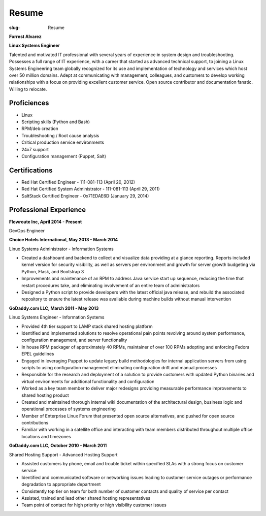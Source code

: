 Resume
########

:slug: Resume

.. class:: center

**Forrest Alvarez**

**Linux Systems Engineer**

Talented and motivated IT professional with several years of experience in
system design and troubleshooting. Possesses a full range of IT experience,
with a career that started as advanced technical support, to joining a 
Linux Systems Engineering team globally recognized for its use and 
implementation of technology and services which host over 50 million domains.
Adept at communicating with management, colleagues, and customers to develop
working relationships with a focus on providing excellent customer service. 
Open source contributor and documentation fanatic. Willing to relocate.


.. class:: center

Proficiences
============

- Linux
- Scripting skills (Python and Bash)
- RPM/deb creation
- Troubleshooting / Root cause analysis
- Critical production service environments
- 24x7 support
- Configuration management (Puppet, Salt)


.. class:: center

Certifications
==============

- Red Hat Certified Engineer - 111-081-113 (April 20, 2012)
- Red Hat Certified System Administrator - 111-081-113 (April 29, 2011)
- SaltStack Certified Engineer - 0x71EDAE6D (January 29, 2014)


.. class:: center

Professional Experience
=======================

.. class:: center

**Flowroute Inc, April 2014 - Present**

DevOps Engineer

.. class:: center

**Choice Hotels International, May 2013 - March 2014**

Linux Systems Administrator - Information Systems

- Created a dashboard and backend to collect and visualize data providing
  at a glance reporting. Reports included kernel version for security
  visibility, as well as servers per environment and growth for server growth
  budgeting via Python, Flask, and Bootstrap 3

- Improvements and maintenance of an RPM to address Java service start up
  sequence, reducing the time that restart procedures take, and eliminating
  involvement of an entire team of administrators

- Designed a Python script to provide developers with the latest official java
  release, and rebuild the associated repository to ensure the latest release
  was available during machine builds without manual intervention


.. class:: center

**GoDaddy.com LLC, March 2011 - May 2013**

Linux Systems Engineer - Information Systems

- Provided 4th tier support to LAMP stack shared hosting platform

- Identified and implemented solutions to resolve operational pain points
  revolving around system performance, configuration management, and server
  functionality

- In house RPM packager of approximately 40 RPMs, maintainer of over 100 RPMs
  adopting and enforcing Fedora EPEL guidelines

- Engaged in leveraging Puppet to update legacy build methodologies for
  internal application servers from using scripts to using configuration
  management eliminating configuration drift and manual processes

- Responsible for the research and deployment of a solution to provide
  customers with updated Python binaries and virtual environments for additional
  functionality and configuration

- Worked as a key team member to deliver major redesigns providing measurable
  performance improvements to shared hosting product

- Created and maintained thorough internal wiki documentation of the
  architectural design, business logic and operational processes of systems
  engineering

- Member of Enterprise Linux Forum that presented open source alternatives,
  and pushed for open source contributions

- Familiar with working in a satellite office and interacting with team 
  members distributed throughout multiple office locations and timezones


.. class:: center

**GoDaddy.com LLC, October 2010 - March 2011**

Shared Hosting Support - Advanced Hosting Support

- Assisted customers by phone, email and trouble ticket within specified
  SLAs with a strong focus on customer service

- Identified and communicated software or networking issues leading to
  customer service outages or performance degradation to appropriate department

- Consistently top tier on team for both number of customer contacts and
  quality of service per contact

- Assisted, trained and lead other shared hosting representatives

- Team point of contact for high priority or high visibility customer issues
